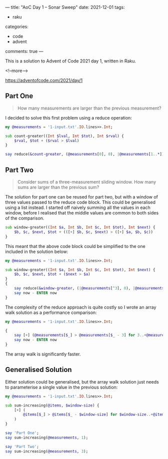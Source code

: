 ---
title: "AoC Day 1 – Sonar Sweep"
date: 2021-12-01
tags:
  - raku
categories:
  - code
  - advent
comments: true
---

This is a solution to Advent of Code 2021 day 1, written in Raku.

<!--more-->

[[https://adventofcode.com/2021/day/1]]

** Part One

#+begin_quote
How many measurements are larger than the previous measurement?
#+end_quote

I decided to solve this first problem using a reduce operation:

#+begin_src raku :results output
my @measurements = '1-input.txt'.IO.lines>>.Int;

sub count-greater((Int $lval, Int $tot), Int $rval) {
    $rval, $tot + ($rval > $lval)
}

say reduce(&count-greater, (@measurements[0], 0), |@measurements[1..*])[1];
#+end_src

#+RESULTS:
: 1139

** Part Two

#+begin_quote
Consider sums of a three-measurement sliding window. How many sums are larger than the previous
sum?
#+end_quote

The solution for part one can be reused for part two, but with a window of three values passed
to the reduce code block. This could be generalised using a list instead. I started off naively
summing all the values in each window, before I realised that the middle values are common to
both sides of the comparison.

#+begin_src raku
sub window-greater((Int $a, Int $b, Int $c, Int $tot), Int $next) {
    $b, $c, $next, $tot + (([+] $b, $c, $next) > ([+] $a, $b, $c))
}
#+end_src

This meant that the above code block could be simplified to the one included in the solution
below:

#+begin_src raku :results output
my @measurements = '1-input.txt'.IO.lines>>.Int;

sub window-greater((Int $a, Int $b, Int $c, Int $tot), Int $next) {
    $b, $c, $next, $tot + ($next > $a)
}
{
    say reduce(&window-greater, (|@measurements[^3], 0), |@measurements[3..*])[3];
    say now - ENTER now
}
#+end_src

#+RESULTS:
: 1103
: 0.064643759

The complexity of the reduce approach is quite costly so I wrote an array walk solution as a
performance comparison:

#+begin_src raku :results output
my @measurements = '1-input.txt'.IO.lines>>.Int;

{
    say [+] (@measurements[$_] > @measurements[$_ - 3] for 3..+@measurements);
    say now - ENTER now
}
#+end_src

#+RESULTS:
: 1103
: 0.011056239

The array walk is significantly faster.

** Generalised Solution

Either solution could be generalised, but the array walk solution just needs to parameterise a
single value in the previous solution:

#+begin_src raku :results output
my @measurements = '1-input.txt'.IO.lines>>.Int;

sub sum-increasing(@items, $window-size) {
    [+] (
        @items[$_] > @items[$_ - $window-size] for $window-size..+@items
    )
}

say 'Part One';
say sum-increasing(@measurements, 1);

say 'Part Two';
say sum-increasing(@measurements, 3);
#+end_src

#+RESULTS:
: Part One
: 1139
: Part Two
: 1103
